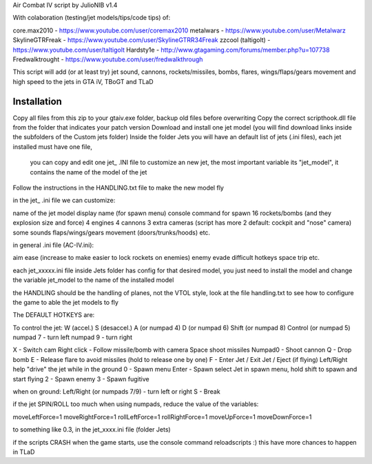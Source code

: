
Air Combat IV script by JulioNIB v1.4

With colaboration (testing/jet models/tips/code tips) of:

core.max2010 - https://www.youtube.com/user/coremax2010
metalwars - https://www.youtube.com/user/Metalwarz
SkylineGTRFreak - https://www.youtube.com/user/SkylineGTRR34Freak
zzcool (taltigolt) - https://www.youtube.com/user/taltigolt
Hardsty1e - http://www.gtagaming.com/forums/member.php?u=107738
Fredwalktrought - https://www.youtube.com/user/fredwalkthrough



This script will add (or at least try) jet sound, cannons, rockets/missiles, bombs, flares, 
wings/flaps/gears movement and high speed to the jets in GTA iV, TBoGT and TLaD


Installation
-------------

Copy all files from this zip to your gtaiv.exe folder, backup old files before overwriting
Copy the correct scripthook.dll file from the folder that indicates your patch version
Download and install one jet model (you will find download links inside the subfolders of the Custom jets folder)
Inside the folder Jets you will have an default list of jets (.ini files), each jet installed must have one file, 
  you can copy and edit one jet_ .INI file to customize an new jet, the most important variable its "jet_model",
  it contains the name of the model of the jet
Follow the instructions in the HANDLING.txt file to make the new model fly


in the jet_ .ini file we can customize:

name of the jet model
display name (for spawn menu)
console command for spawn
16 rockets/bombs (and they explosion size and force)
4 engines
4 cannons
3 extra cameras (script has more 2 default: cockpit and "nose" camera)
some sounds
flaps/wings/gears movement (doors/trunks/hoods)
etc.

in general .ini file (AC-IV.ini):

aim ease (increase to make easier to lock rockets on enemies)
enemy evade difficult
hotkeys
space trip
etc.


each jet_xxxxx.ini file inside Jets folder has config for that desired model, you just need to install the model and change the
variable jet_model to the name of the installed model


the HANDLING should be the handling of planes, not the VTOL style, look at the file handling.txt to see
how to configure the game to able the jet models to fly


The DEFAULT HOTKEYS are:

To control the jet:
W (accel.)
S (desaccel.)
A (or numpad 4)
D (or numpad 6)
Shift (or numpad 8)
Control (or numpad 5)
numpad 7 - turn left
numpad 9 - turn right

X - Switch cam
Right click - Follow missile/bomb with camera
Space shoot missiles
Numpad0 - Shoot cannon
Q - Drop bomb
E - Release flare to avoid missiles (hold to release one by one)
F - Enter Jet / Exit Jet / Eject (if flying)
Left/Right help "drive" the jet while in the ground
0 - Spawn menu
Enter - Spawn select Jet in spawn menu, hold shift to spawn and start flying
2 - Spawn enemy
3 - Spawn fugitive

when on ground:
Left/Right (or numpads 7/9) - turn left or right
S - Break

if the jet SPIN/ROLL too much when using numpads, reduce the value of the variables:

moveLeftForce=1
moveRightForce=1
rollLeftForce=1
rollRightForce=1
moveUpForce=1
moveDownForce=1

to something like 0.3, in the jet_xxxx.ini file (folder Jets)


if the scripts CRASH when the game starts, use the console command reloadscripts :)
this have more chances to happen in TLaD

